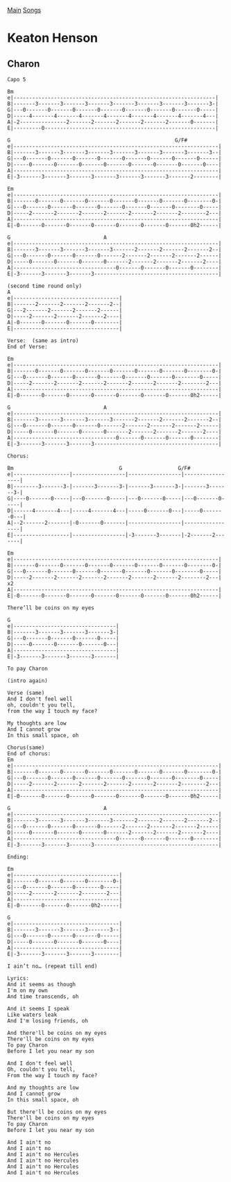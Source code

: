 [[../index.org][Main]]
[[./index.org][Songs]]

* Keaton Henson
** Charon
#+BEGIN_SRC fundamental
  Capo 5

  Bm
  e|-----------------------------------------------------------------|
  B|-------3-------3-------3-------3-------3-------3-------3-------3-|
  G|---0-------0-------0-------0-------0-------0-------0-------0-----|
  D|-----4-------4-------4-------4-------4-------4-------4-------4---|
  A|-2---------------2-------2-------2-------2-------2-------0-------|
  E|---------0-------------------------------------------------------|

  G                                                     G/F#
  e|------------------------------------------------------------------|
  B|-------3-------3-------3-------3-------3-------3-------3-------3--|
  G|---0-------0-------0-------0-------0-------0-------0-------0------|
  D|-----0-------0-------0-------0-------0-------0-------0-------0----|
  A|------------------------------------------------------------------|
  E|-3-------3-------3-------3-------3-------3-------3-------2--------|

  Em
  e|------------------------------------------------------------------|
  B|-------0-------0-------0-------0-------0-------0-------0--------0-|
  G|---0-------0-------0-------0-------0-------0-------0--------0-----|
  D|-----2-------2-------2-------2-------2-------2-------2--------2---|
  A|------------------------------------------------------------------|
  E|-0-------0-------0-------0-------0-------0-------0-------0h2------|

  G                              A
  e|------------------------------------------------------------------|
  B|-------3-------3-------3-------3-------2-------2-------2-------2--|
  G|---0-------0-------0-------0-------2-------2-------2-------2------|
  D|-----0-------0-------0-------0-------2-------2-------2-------2----|
  A|---------------------------------0-------0-------0-------0--------|
  E|-3-------3-------3-------3----------------------------------------|

  (second time round only)
  A
  e|----------------------------------|
  B|-------2-------2-------2-------2--|
  G|---2-------2-------2-------2------|
  D|-----2-------2-------2-------2----|
  A|-0-------0-------0-------0--------|
  E|----------------------------------|

  Verse:  (same as intro)
  End of Verse:

  Em
  e|------------------------------------------------------------------|
  B|-------0-------0-------0-------0-------0-------0-------0--------0-|
  G|---0-------0-------0-------0-------0-------0-------0--------0-----|
  D|-----2-------2-------2-------2-------2-------2-------2--------2---|
  A|------------------------------------------------------------------|
  E|-0-------0-------0-------0-------0-------0-------0-------0h2------|

  G                              A
  e|------------------------------------------------------------------|
  B|-------3-------3-------3-------3-------2-------2-------2-------2--|
  G|---0-------0-------0-------0-------2-------2-------2-------2------|
  D|-----0-------0-------0-------0-------2-------2-------2-------2----|
  A|---------------------------------0-------0-------0-------0--------|
  E|-3-------3-------3-------3----------------------------------------|

  Chorus:

  Bm                                  G                  G/F#
  e|------------------|-----------------|-----------------|-----------------|
  B|--------3-------3-|-------3-------3-|-------3-------3-|-------3-------3-|
  G|----0-------0-----|---0-------0-----|---0-------0-----|---0-------0-----|
  D|------4-------4---|-----4-------4---|-----0-------0---|-----0-------0---|
  A|--2-------2-------|-0-------0-------|-----------------|-----------------|
  E|------------------|-----------------|-3-------3-------|-2-------2-------|

  Em
  e|------------------------------------------------------------------|
  B|-------0-------0-------0-------0-------0-------0-------0--------0-|
  G|---0-------0-------0-------0-------0-------0-------0--------0-----|
  D|-----2-------2-------2-------2-------2-------2-------2--------2---|   x2
  A|------------------------------------------------------------------|
  E|-0-------0-------0-------0-------0-------0-------0-------0h2------|

  There’ll be coins on my eyes

  G
  e|---------------------------------|
  B|-------3-------3-------3-------3-|
  G|---0-------0-------0-------0-----|
  D|-----0-------0-------0-------0---|
  A|---------------------------------|
  E|-3-------3-------3-------3-------|

  To pay Charon

  (intro again)

  Verse (same)
  And I don't feel well
  oh, couldn't you tell,
  from the way I touch my face?

  My thoughts are low
  And I cannot grow
  In this small space, oh

  Chorus(same)
  End of chorus:
  Em
  e|------------------------------------------------------------------|
  B|-------0-------0-------0-------0-------0-------0-------0--------0-|
  G|---0-------0-------0-------0-------0-------0-------0--------0-----|
  D|-----2-------2-------2-------2-------2-------2-------2--------2---|
  A|------------------------------------------------------------------|
  E|-0-------0-------0-------0-------0-------0-------0-------0h2------|

  G                              A
  e|------------------------------------------------------------------|
  B|-------3-------3-------3-------3-------2-------2-------2-------2--|
  G|---0-------0-------0-------0-------2-------2-------2-------2------|
  D|-----0-------0-------0-------0-------2-------2-------2-------2----|
  A|---------------------------------0-------0-------0-------0--------|
  E|-3-------3-------3-------3----------------------------------------|

  Ending:

  Em
  e|----------------------------------|
  B|-------0-------0-------0--------0-|
  G|---0-------0-------0--------0-----|
  D|-----2-------2-------2--------2---|
  A|----------------------------------|
  E|-0-------0-------0-------0h2------|

  G
  e|----------------------------------|
  B|-------3-------3-------3-------3--|
  G|---0-------0-------0-------0------|
  D|-----0-------0-------0-------0----|
  A|----------------------------------|
  E|-3-------3-------3-------3--------|

  I ain’t no… (repeat till end)

  Lyrics:
  And it seems as though
  I'm on my own
  And time transcends, oh

  And it seems I speak
  Like waters leak
  And I'm losing friends, oh

  And there'll be coins on my eyes
  There'll be coins on my eyes
  To pay Charon
  Before I let you near my son

  And I don't feel well
  Oh, couldn't you tell,
  From the way I touch my face?

  And my thoughts are low
  And I cannot grow
  In this small space, oh

  But there'll be coins on my eyes
  There'll be coins on my eyes
  To pay Charon
  Before I let you near my son

  And I ain't no
  And I ain't no
  And I ain't no Hercules
  And I ain't no Hercules
  And I ain't no Hercules
  And I ain't no Hercules

#+END_SRC
